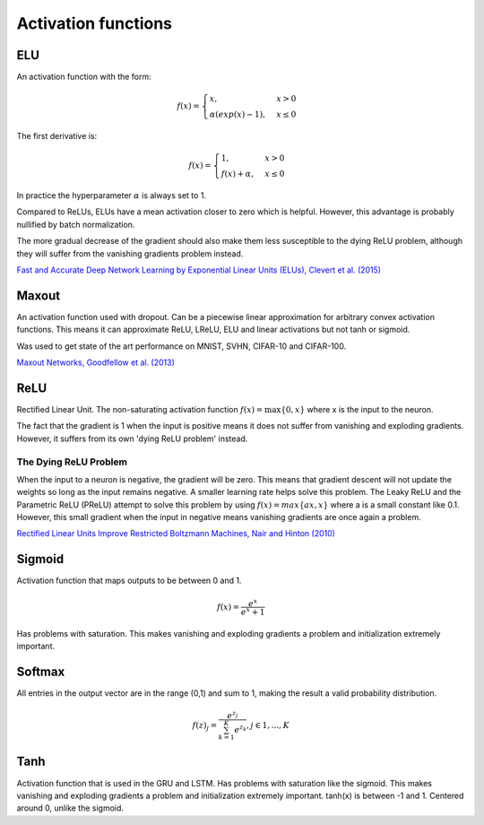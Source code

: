 =====================
Activation functions
=====================

"""
ELU
"""
An activation function with the form:

.. math:: 

    f(x) = 
    \begin{cases}
      x, & x > 0 \\
      \alpha (exp(x) - 1), & x \leq 0
    \end{cases}

The first derivative is:

.. math:: 

    f(x) = 
    \begin{cases}
      1, &  x > 0 \\
      f(x) + \alpha, & x \leq 0
    \end{cases}

In practice the hyperparameter :math:`\alpha` is always set to 1.

Compared to ReLUs, ELUs have a mean activation closer to zero which is helpful. However, this advantage is probably nullified by batch normalization.

The more gradual decrease of the gradient should also make them less susceptible to the dying ReLU problem, although they will suffer from the vanishing gradients problem instead.

`Fast and Accurate Deep Network Learning by Exponential Linear Units (ELUs), Clevert et al. (2015) <https://arxiv.org/abs/1511.07289>`_

""""""
Maxout
""""""
An activation function used with dropout. Can be a piecewise linear approximation for arbitrary convex activation functions. This means it can approximate ReLU, LReLU, ELU and linear activations but not tanh or sigmoid.

Was used to get state of the art performance on MNIST, SVHN, CIFAR-10 and CIFAR-100.

`Maxout Networks, Goodfellow et al. (2013) <https://arxiv.org/pdf/1302.4389.pdf>`_

""""
ReLU
""""
Rectified Linear Unit. The non-saturating activation function :math:`f(x)=\max\{0,x\}` where x is the input to the neuron.

The fact that the gradient is 1 when the input is positive means it does not suffer from vanishing and exploding gradients. However, it suffers from its own 'dying ReLU problem' instead.

The Dying ReLU Problem
-------------------------
When the input to a neuron is negative, the gradient will be zero. This means that gradient descent will not update the weights so long as the input remains negative.
A smaller learning rate helps solve this problem.
The Leaky ReLU and the Parametric ReLU (PReLU) attempt to solve this problem by using :math:`f(x)=max\{ax,x\}` where a is a small constant like 0.1. However, this small gradient when the input in negative means vanishing gradients are once again a problem.

`Rectified Linear Units Improve Restricted Boltzmann Machines, Nair and Hinton (2010) <http://citeseerx.ist.psu.edu/viewdoc/download?doi=10.1.1.165.6419&rep=rep1&type=pdf>`_

"""""""
Sigmoid
"""""""
Activation function that maps outputs to be between 0 and 1.

.. math::

  f(x) = \frac{e^x}{e^x + 1}

Has problems with saturation. This makes vanishing and exploding gradients a problem and initialization extremely important.

"""""""
Softmax
"""""""
All entries in the output vector are in the range (0,1) and sum to 1, making the result a valid probability distribution.

.. math:: 

    f(z)_j = \frac{e^{z_j}}{\sum_{k=1}^K e^{z_k}}, j \in {1,...,K}

""""
Tanh
""""
Activation function that is used in the GRU and LSTM.
Has problems with saturation like the sigmoid. This makes vanishing and exploding gradients a problem and initialization extremely important.
tanh(x) is between -1 and 1.
Centered around 0, unlike the sigmoid.
